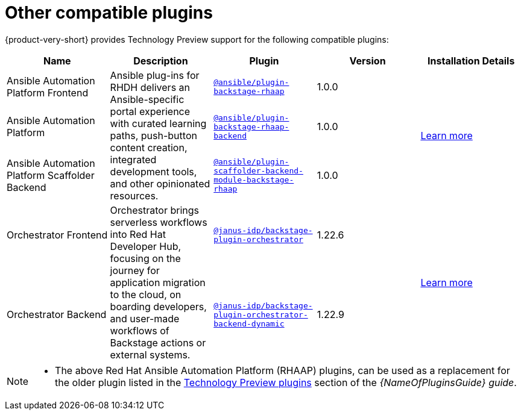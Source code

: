 // This page is generated! Do not edit the .adoc file, but instead run rhdh-supported-plugins.sh to regen this page from the latest plugin metadata.
// cd /path/to/rhdh-documentation; ./modules/dynamic-plugins/rhdh-supported-plugins.sh; ./build/scripts/build.sh; google-chrome titles-generated/main/plugin-rhdh/index.html

= Other compatible plugins 

{product-very-short} provides Technology Preview support for the following compatible plugins:

[%header,cols=5*]
|===
|*Name* |*Description*|*Plugin*|*Version* |*Installation Details*

|Ansible Automation Platform Frontend
.3+|Ansible plug-ins for RHDH delivers an Ansible-specific portal experience with curated learning paths, push-button content creation, integrated development tools, and other opinionated resources. 
|`https://access.redhat.com/downloads/content/480/ver=2.4/rhel---9/2.4/x86_64/product-software[@ansible/plugin-backstage-rhaap]` |1.0.0
.3+| https://docs.redhat.com/en/documentation/red_hat_ansible_automation_platform/2.4/html/installing_ansible_plug-ins_for_red_hat_developer_hub[Learn more]

|Ansible Automation Platform
| `https://access.redhat.com/downloads/content/480/ver=2.4/rhel---9/2.4/x86_64/product-software[@ansible/plugin-backstage-rhaap-backend]` |1.0.0

|Ansible Automation Platform Scaffolder Backend
|`https://access.redhat.com/downloads/content/480/ver=2.4/rhel---9/2.4/x86_64/product-software[@ansible/plugin-scaffolder-backend-module-backstage-rhaap]` |1.0.0


|Orchestrator Frontend
.2+|Orchestrator brings serverless workflows into Red Hat Developer Hub, focusing on the journey for application migration to the cloud, on boarding developers, and user-made workflows of Backstage actions or external systems. 
|`https://www.npmjs.com/package/@janus-idp/backstage-plugin-orchestrator[@janus-idp/backstage-plugin-orchestrator]` |1.22.6
.2+| https://www.parodos.dev/1.2-rc/docs/[Learn more]

|Orchestrator Backend
|`https://www.npmjs.com/package/@janus-idp/backstage-plugin-orchestrator-backend-dynamic[@janus-idp/backstage-plugin-orchestrator-backend-dynamic]` |1.22.9


|===

[NOTE]
====

* The above Red Hat Ansible Automation Platform (RHAAP) plugins, can be used as a replacement for the older plugin listed in the link:{LinkPluginsGuide}#rhdh-tech-preview-plugins[Technology Preview plugins] section of the _{NameOfPluginsGuide} guide_. 
====

